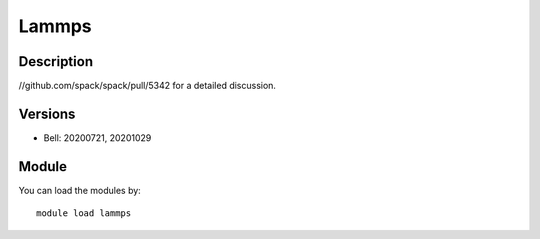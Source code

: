 .. _backbone-label:

Lammps
==============================

Description
~~~~~~~~
//github.com/spack/spack/pull/5342 for a detailed discussion.

Versions
~~~~~~~~
- Bell: 20200721, 20201029

Module
~~~~~~~~
You can load the modules by::

    module load lammps

